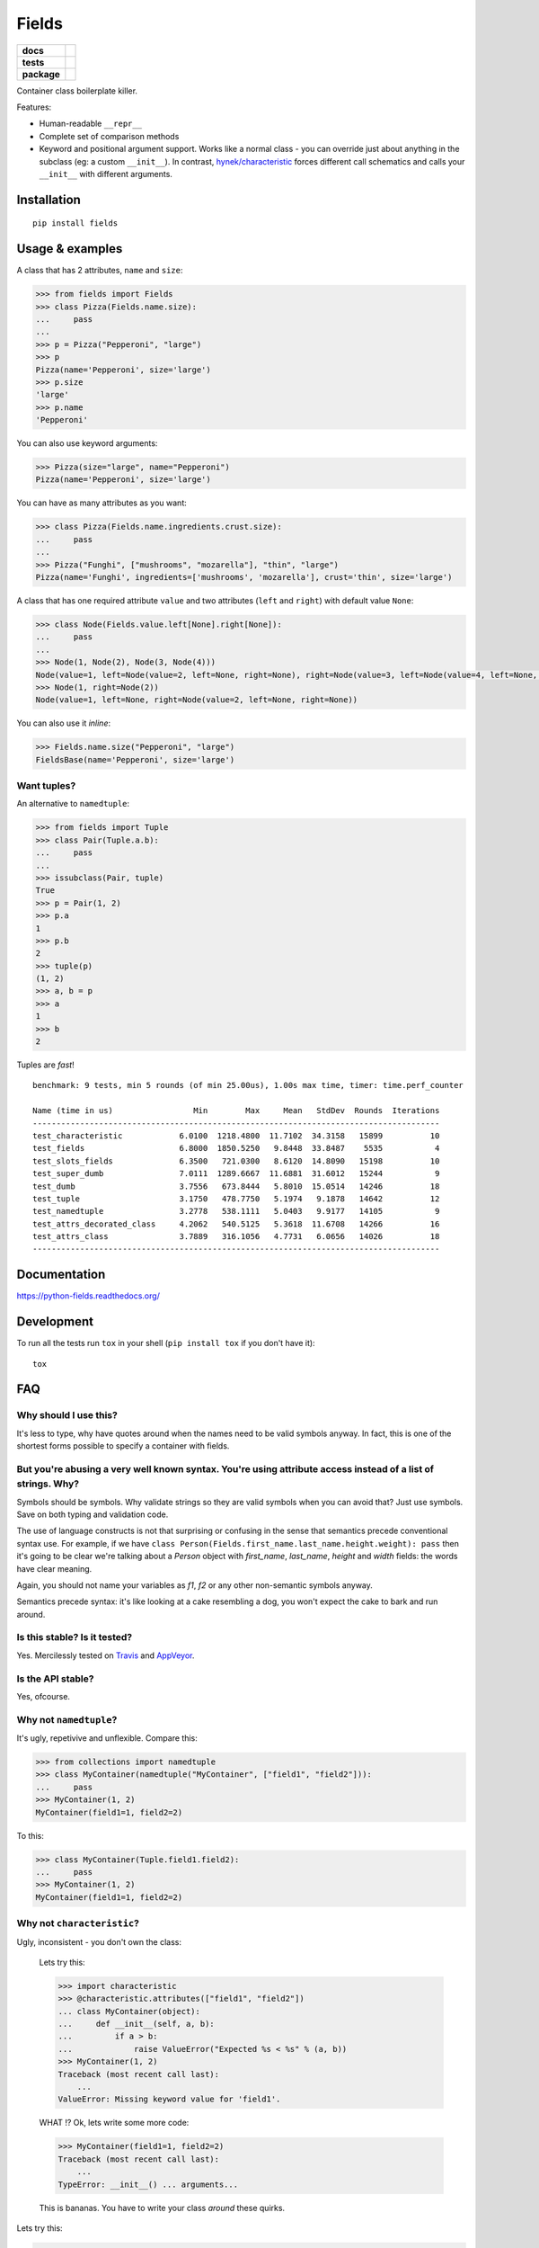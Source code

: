 ======
Fields
======

.. list-table::
    :stub-columns: 1

    * - docs
      - |docs|
    * - tests
      - | |travis| |appveyor| |requires|
        | |coveralls| |codecov|
        | |landscape| |scrutinizer| |codacy| |codeclimate|
    * - package
      - |version| |downloads| |wheel| |supported-versions| |supported-implementations|

.. |docs| image:: https://readthedocs.org/projects/python-fields/badge/?style=flat
    :target: https://readthedocs.org/projects/python-fields
    :alt: Documentation Status

.. |travis| image:: https://travis-ci.org/ionelmc/python-fields.svg?branch=master
    :alt: Travis-CI Build Status
    :target: https://travis-ci.org/ionelmc/python-fields

.. |appveyor| image:: https://ci.appveyor.com/api/projects/status/github/ionelmc/python-fields?branch=master&svg=true
    :alt: AppVeyor Build Status
    :target: https://ci.appveyor.com/project/ionelmc/python-fields

.. |requires| image:: https://requires.io/github/ionelmc/python-fields/requirements.svg?branch=master
    :alt: Requirements Status
    :target: https://requires.io/github/ionelmc/python-fields/requirements/?branch=master

.. |coveralls| image:: https://coveralls.io/repos/ionelmc/python-fields/badge.svg?branch=master&service=github
    :alt: Coverage Status
    :target: https://coveralls.io/r/ionelmc/python-fields

.. |codecov| image:: https://codecov.io/github/ionelmc/python-fields/coverage.svg?branch=master
    :alt: Coverage Status
    :target: https://codecov.io/github/ionelmc/python-fields

.. |landscape| image:: https://landscape.io/github/ionelmc/python-fields/master/landscape.svg?style=flat
    :target: https://landscape.io/github/ionelmc/python-fields/master
    :alt: Code Quality Status

.. |codacy| image:: https://img.shields.io/codacy/REPLACE_WITH_PROJECT_ID.svg?style=flat
    :target: https://www.codacy.com/app/ionelmc/python-fields
    :alt: Codacy Code Quality Status

.. |codeclimate| image:: https://codeclimate.com/github/ionelmc/python-fields/badges/gpa.svg
   :target: https://codeclimate.com/github/ionelmc/python-fields
   :alt: CodeClimate Quality Status
.. |version| image:: https://img.shields.io/pypi/v/fields.svg?style=flat
    :alt: PyPI Package latest release
    :target: https://pypi.python.org/pypi/fields

.. |downloads| image:: https://img.shields.io/pypi/dm/fields.svg?style=flat
    :alt: PyPI Package monthly downloads
    :target: https://pypi.python.org/pypi/fields

.. |wheel| image:: https://img.shields.io/pypi/wheel/fields.svg?style=flat
    :alt: PyPI Wheel
    :target: https://pypi.python.org/pypi/fields

.. |supported-versions| image:: https://img.shields.io/pypi/pyversions/fields.svg?style=flat
    :alt: Supported versions
    :target: https://pypi.python.org/pypi/fields

.. |supported-implementations| image:: https://img.shields.io/pypi/implementation/fields.svg?style=flat
    :alt: Supported implementations
    :target: https://pypi.python.org/pypi/fields

.. |scrutinizer| image:: https://img.shields.io/scrutinizer/g/ionelmc/python-fields/master.svg?style=flat
    :alt: Scrutinizer Status
    :target: https://scrutinizer-ci.com/g/ionelmc/python-fields/

Container class boilerplate killer.

Features:

* Human-readable ``__repr__``
* Complete set of comparison methods
* Keyword and positional argument support. Works like a normal class - you can override just about anything in the
  subclass (eg: a custom ``__init__``). In contrast, `hynek/characteristic <https://github.com/hynek/characteristic>`_
  forces different call schematics and calls your ``__init__`` with different arguments.


Installation
============

::

    pip install fields

Usage & examples
================

A class that has 2 attributes, ``name`` and ``size``:

.. code:: pycon

    >>> from fields import Fields
    >>> class Pizza(Fields.name.size):
    ...     pass
    ...
    >>> p = Pizza("Pepperoni", "large")
    >>> p
    Pizza(name='Pepperoni', size='large')
    >>> p.size
    'large'
    >>> p.name
    'Pepperoni'

You can also use keyword arguments:

.. code:: pycon

    >>> Pizza(size="large", name="Pepperoni")
    Pizza(name='Pepperoni', size='large')

You can have as many attributes as you want:

.. code:: pycon

    >>> class Pizza(Fields.name.ingredients.crust.size):
    ...     pass
    ...
    >>> Pizza("Funghi", ["mushrooms", "mozarella"], "thin", "large")
    Pizza(name='Funghi', ingredients=['mushrooms', 'mozarella'], crust='thin', size='large')


A class that has one required attribute ``value`` and two attributes (``left`` and ``right``) with default value
``None``:

.. code:: pycon

    >>> class Node(Fields.value.left[None].right[None]):
    ...     pass
    ...
    >>> Node(1, Node(2), Node(3, Node(4)))
    Node(value=1, left=Node(value=2, left=None, right=None), right=Node(value=3, left=Node(value=4, left=None, right=None), right=None))
    >>> Node(1, right=Node(2))
    Node(value=1, left=None, right=Node(value=2, left=None, right=None))

You can also use it *inline*:

.. code:: pycon

    >>> Fields.name.size("Pepperoni", "large")
    FieldsBase(name='Pepperoni', size='large')

Want tuples?
------------

An alternative to ``namedtuple``:

.. code:: python

    >>> from fields import Tuple
    >>> class Pair(Tuple.a.b):
    ...     pass
    ...
    >>> issubclass(Pair, tuple)
    True
    >>> p = Pair(1, 2)
    >>> p.a
    1
    >>> p.b
    2
    >>> tuple(p)
    (1, 2)
    >>> a, b = p
    >>> a
    1
    >>> b
    2

Tuples are *fast*!

::

    benchmark: 9 tests, min 5 rounds (of min 25.00us), 1.00s max time, timer: time.perf_counter

    Name (time in us)                 Min        Max     Mean   StdDev  Rounds  Iterations
    --------------------------------------------------------------------------------------
    test_characteristic            6.0100  1218.4800  11.7102  34.3158   15899          10
    test_fields                    6.8000  1850.5250   9.8448  33.8487    5535           4
    test_slots_fields              6.3500   721.0300   8.6120  14.8090   15198          10
    test_super_dumb                7.0111  1289.6667  11.6881  31.6012   15244           9
    test_dumb                      3.7556   673.8444   5.8010  15.0514   14246          18
    test_tuple                     3.1750   478.7750   5.1974   9.1878   14642          12
    test_namedtuple                3.2778   538.1111   5.0403   9.9177   14105           9
    test_attrs_decorated_class     4.2062   540.5125   5.3618  11.6708   14266          16
    test_attrs_class               3.7889   316.1056   4.7731   6.0656   14026          18
    --------------------------------------------------------------------------------------

Documentation
=============

https://python-fields.readthedocs.org/

Development
===========

To run all the tests run ``tox`` in your shell (``pip install tox`` if you don't have it)::

    tox

FAQ
===

Why should I use this?
----------------------

It's less to type, why have quotes around when the names need to be valid symbols anyway. In fact, this is one of the
shortest forms possible to specify a container with fields.

But you're abusing a very well known syntax. You're using attribute access instead of a list of strings. Why?
--------------------------------------------------------------------------------------------------------------

Symbols should be symbols. Why validate strings so they are valid symbols when you can avoid that? Just use symbols.
Save on both typing and validation code.

The use of language constructs is not that surprising or confusing in the sense that semantics precede conventional
syntax use. For example, if we have ``class Person(Fields.first_name.last_name.height.weight): pass`` then it's going to
be clear we're talking about a *Person* object with *first_name*, *last_name*, *height* and *width* fields: the words
have clear meaning.

Again, you should not name your variables as `f1`, `f2` or any other non-semantic symbols anyway.

Semantics precede syntax: it's like looking at a cake resembling a dog, you won't expect the cake to bark and run
around.



Is this stable? Is it tested?
-------------------------------

Yes. Mercilessly tested on `Travis <https://travis-ci.org/ionelmc/python-fields>`_ and `AppVeyor
<https://ci.appveyor.com/project/ionelmc/python-fields>`_.

Is the API stable?
-------------------

Yes, ofcourse.

Why not ``namedtuple``?
------------------------

It's ugly, repetivive and unflexible. Compare this:

.. code:: python

    >>> from collections import namedtuple
    >>> class MyContainer(namedtuple("MyContainer", ["field1", "field2"])):
    ...     pass
    >>> MyContainer(1, 2)
    MyContainer(field1=1, field2=2)

To this:

.. code:: python

    >>> class MyContainer(Tuple.field1.field2):
    ...     pass
    >>> MyContainer(1, 2)
    MyContainer(field1=1, field2=2)

Why not ``characteristic``?
----------------------------

Ugly, inconsistent - you don't own the class:

    Lets try this:

    .. code:: python

        >>> import characteristic
        >>> @characteristic.attributes(["field1", "field2"])
        ... class MyContainer(object):
        ...     def __init__(self, a, b):
        ...         if a > b:
        ...             raise ValueError("Expected %s < %s" % (a, b))
        >>> MyContainer(1, 2)
        Traceback (most recent call last):
            ...
        ValueError: Missing keyword value for 'field1'.

    WHAT !? Ok, lets write some more code:

    .. code:: python

        >>> MyContainer(field1=1, field2=2)
        Traceback (most recent call last):
            ...
        TypeError: __init__() ... arguments...

    This is bananas. You have to write your class *around* these quirks.

Lets try this:

.. code:: python

    >>> class MyContainer(Fields.field1.field2):
    ...     def __init__(self, a, b):
    ...         if a > b:
    ...             raise ValueError("Expected %s < %s" % (a, b))
    ...         super(MyContainer, self).__init__(a, b)

Just like a normal class, works as expected:

.. code:: python

    >>> MyContainer(1, 2)
    MyContainer(field1=1, field2=2)

Why not ``attrs``?
------------------

Now this is a very difficult question.

Consider this typical use-case::

.. sourcecode:: pycon

    >>> import attr
    >>> @attr.s
    ... class Point(object):
    ...     x = attr.ib()
    ...     y = attr.ib()

Worth noting:

* attrs_ is faster because it doesn't allow your class to be
  used as a mixin (it doesn't do any ``super(cls, self).__init__(...)`` for you).
* The typical use-case doesn't allow you to have a custom ``__init__``. You can
  use `@attr.s(init=False)` that will allow you to implement your own ``__init__``.
  However, you can't have your own ``__init__`` that calls attrs_ provided ``__init__`` 
  (like in a subclassing scenario).
* It works better with IDEs and source code analysis tools because of the
  attributes defined on the class.
* It's more composable if you only use `@attr.s` decorated hierarchies. Example:

  .. sourcecode:: pycon

    >>> @attr.s
    ... class A(object):
    ...     a = attr.ib()
    ...     def get_a(self):
    ...         return self.a
    >>> @attr.s
    ... class B(object):
    ...     b = attr.ib()
    >>> @attr.s
    ... class C(B, A):
    ...     c = attr.ib()
    >>> C(1, 2, 3)
    C(a=1, b=2, c=3)

All in all, attrs_ is a fast and minimal container library that does support subclasses, 
but quite differently than `fields`. Definitely worth considering.

.. _attrs: <https://pypi.python.org/pypi/attrs

Won't this confuse ``pylint``?
------------------------------

Normaly it would, but there's a plugin that makes pylint understand it, just like any other class:
`pylint-fields <https://github.com/ionelmc/pylint-fields>`_.

Testimonials
============

..

    Diabolical. Can't be unseen.

    -- `David Beazley <https://twitter.com/dabeaz/status/670237225104355328>`_

..

    I think that's the saddest a single line of python has ever made me.

    -- Someone on IRC (#python)

..

    Don't speak around saying that I like it.

    -- A PyPy contributor

..

    Fields is completey bat-shit insane, but kind of cool.
    
    -- Someone on IRC (#python)

..

    WHAT?!?!

    -- Unsuspecting victim at EuroPython 2015

.. 

    I don't think it should work ...

    -- Unsuspecting victim at EuroPython 2015

..

    Is it some Ruby thing?

    -- Unsuspecting victim at EuroPython 2015

..

    Are Python programmers that lazy?

    -- Some Java developer

..

    I'm going to use this in my next project. You're a terrible person.

    -- `Isaac Dickinson <https://github.com/sundwarf>`_

..

    It's so bad you had to write a pylint plugin :)
    
    -- Colin Dunklau on IRC (#python) 

Apologies
=========

I tried my best at `EuroPython <https://youtu.be/nofEnPqj0cE?t=2554>`_ ...
